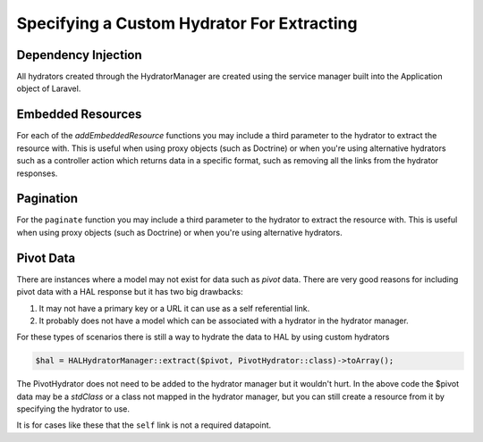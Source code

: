 Specifying a Custom Hydrator For Extracting
===========================================

Dependency Injection
--------------------

All hydrators created through the HydratorManager are created using the
service manager built into the Application object of Laravel.

Embedded Resources
------------------

For each of the `addEmbeddedResource` functions you may include a third parameter
to the hydrator to extract the resource with.  This is useful when using proxy objects
(such as Doctrine) or when you're using alternative hydrators such as a controller
action which returns data in a specific format, such as removing all the links from the
hydrator responses.

.. code:: php
  return $this->hydratorManager->resource($data)
      ->addLink('self', route('routeName', $data['id']))
      ->addEmbeddedResources('example', $class->roles, CustomHydrator::class);

Pagination
----------

For the ``paginate`` function  you may include a third parameter to the hydrator
to extract the resource with. This is useful when using proxy objects
(such as Doctrine) or when you're using alternative hydrators.

.. code:: php
  return HALHydratorManager::paginate('data', $data, CustomHydrator::class)->toArray();


Pivot Data
----------

There are instances where a model may not exist for data such as *pivot* data.
There are very good reasons for including pivot data with a HAL response but
it has two big drawbacks:

1. It may not have a primary key or a URL it can use as a self referential
   link.
2. It probably does not have a model which can be associated with a hydrator
   in the hydrator manager.

For these types of scenarios there is still a way to hydrate the data to HAL
by using custom hydrators

.. code:: php

  $hal = HALHydratorManager::extract($pivot, PivotHydrator::class)->toArray();

The PivotHydrator does not need to be added to the hydrator manager but it
wouldn't hurt.  In the above code the $pivot data may be a `stdClass` or
a class not mapped in the hydrator manager, but you can still create a resource
from it by specifying the hydrator to use.

It is for cases like these that the ``self`` link is not a required datapoint.
